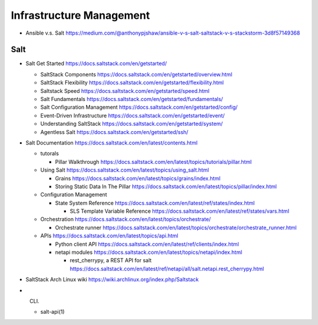 Infrastructure Management
=========================

- Ansible v.s. Salt
  https://medium.com/@anthonypjshaw/ansible-v-s-salt-saltstack-v-s-stackstorm-3d8f57149368

Salt
----

- Salt Get Started
  https://docs.saltstack.com/en/getstarted/

  * SaltStack Components
    https://docs.saltstack.com/en/getstarted/overview.html

  * SaltStack Flexibility
    https://docs.saltstack.com/en/getstarted/flexibility.html

  * Saltstack Speed
    https://docs.saltstack.com/en/getstarted/speed.html

  * Salt Fundamentals
    https://docs.saltstack.com/en/getstarted/fundamentals/

  * Salt Configuration Management
    https://docs.saltstack.com/en/getstarted/config/

  * Event-Driven Infrastructure
    https://docs.saltstack.com/en/getstarted/event/

  * Understanding SaltStack
    https://docs.saltstack.com/en/getstarted/system/

  * Agentless Salt
    https://docs.saltstack.com/en/getstarted/ssh/

- Salt Documentation
  https://docs.saltstack.com/en/latest/contents.html

  * tutorals

    - Pillar Walkthrough
      https://docs.saltstack.com/en/latest/topics/tutorials/pillar.html

  * Using Salt
    https://docs.saltstack.com/en/latest/topics/using_salt.html

    - Grains
      https://docs.saltstack.com/en/latest/topics/grains/index.html

    - Storing Static Data In The Pillar
      https://docs.saltstack.com/en/latest/topics/pillar/index.html

  * Configuration Management

    - State System Reference
      https://docs.saltstack.com/en/latest/ref/states/index.html

      * SLS Template Variable Reference
        https://docs.saltstack.com/en/latest/ref/states/vars.html

  * Orchestration
    https://docs.saltstack.com/en/latest/topics/orchestrate/

    - Orchestrate runner
      https://docs.saltstack.com/en/latest/topics/orchestrate/orchestrate_runner.html

  * APIs
    https://docs.saltstack.com/en/latest/topics/api.html

    - Python client API
      https://docs.saltstack.com/en/latest/ref/clients/index.html

    - netapi modules
      https://docs.saltstack.com/en/latest/topics/netapi/index.html

      * rest_cherrypy, a REST API for salt
        https://docs.saltstack.com/en/latest/ref/netapi/all/salt.netapi.rest_cherrypy.html

- SaltStack Arch Linux wiki
  https://wiki.archlinux.org/index.php/Saltstack

- CLI.

  * salt-api(1)
